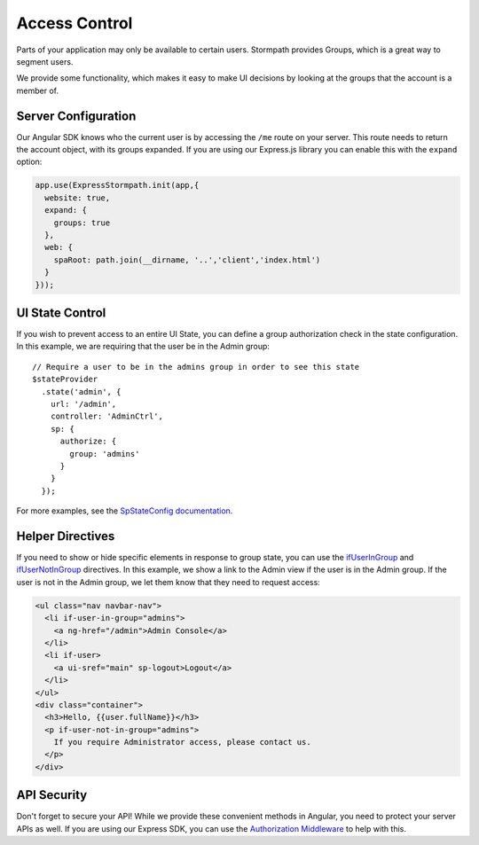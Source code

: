 .. _access_control:

Access Control
===================

Parts of your application may only be available to certain users.
Stormpath provides Groups, which is a great way to segment users.

We provide some functionality, which makes it easy to make UI decisions
by looking at the groups that the account is a member of.


Server Configuration
--------------------------

Our Angular SDK knows who the current user is by accessing the ``/me`` route on
your server.  This route needs to return the account object, with its groups
expanded.  If you are using our Express.js library you can enable this with the
``expand`` option:

.. code-block:: javascript

    app.use(ExpressStormpath.init(app,{
      website: true,
      expand: {
        groups: true
      },
      web: {
        spaRoot: path.join(__dirname, '..','client','index.html')
      }
    }));



UI State Control
--------------------------

If you wish to prevent access to an entire UI State, you can define
a group authorization check in the state configuration.  In this example,
we are requiring that the user be in the Admin group::

    // Require a user to be in the admins group in order to see this state
    $stateProvider
      .state('admin', {
        url: '/admin',
        controller: 'AdminCtrl',
        sp: {
          authorize: {
            group: 'admins'
          }
        }
      });

For more examples, see the `SpStateConfig documentation`_.

Helper Directives
--------------------------

If you need to show or hide specific elements in response to group state,
you can use the `ifUserInGroup`_ and `ifUserNotInGroup`_ directives. In
this example, we show a link to the Admin view if the user is in the Admin
group.  If the user is not in the Admin group, we let them know that they
need to request access:

.. code-block:: html

  <ul class="nav navbar-nav">
    <li if-user-in-group="admins">
      <a ng-href="/admin">Admin Console</a>
    </li>
    <li if-user>
      <a ui-sref="main" sp-logout>Logout</a>
    </li>
  </ul>
  <div class="container">
    <h3>Hello, {{user.fullName}}</h3>
    <p if-user-not-in-group="admins">
      If you require Administrator access, please contact us.
    </p>
  </div>

API Security
--------------------------

Don't forget to secure your API!  While we provide these convenient
methods in Angular, you need to protect your server APIs as well.
If you are using our Express SDK, you can use the `Authorization Middleware`_
to help with this.


.. _ifUserInGroup: https://docs.stormpath.com/angularjs/sdk/#/api/stormpath.ifUserInGroup:ifUserInGroup
.. _ifUserNotInGroup: https://docs.stormpath.com/angularjs/sdk/#/api/stormpath.ifUserNotInGroup:ifUserNotInGroup
.. _Authorization Middleware: http://docs.stormpath.com/nodejs/express/latest/authorization.html
.. _SpStateConfig documentation: https://docs.stormpath.com/angularjs/sdk/#/api/stormpath.SpStateConfig:SpStateConfig
